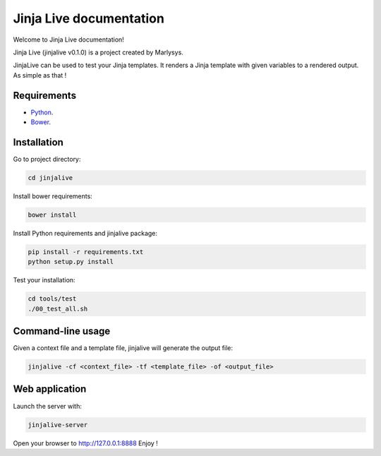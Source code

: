 ========================
Jinja Live documentation
========================

Welcome to Jinja Live documentation!

Jinja Live (jinjalive v0.1.0) is a project created by Marlysys.

JinjaLive can be used to test your Jinja templates.
It renders a Jinja template with given variables to a rendered output. As simple as that !

Requirements
============

- `Python <https://www.python.org/>`_.
- `Bower <http://bower.io/#install-bower>`_.

Installation
============

Go to project directory:

.. code-block:: shell

    cd jinjalive

Install bower requirements:

.. code-block:: shell

    bower install

Install Python requirements and jinjalive package:

.. code-block:: shell

    pip install -r requirements.txt
    python setup.py install

Test your installation:

.. code-block:: shell

    cd tools/test
    ./00_test_all.sh

Command-line usage
==================

Given a context file and a template file, jinjalive will generate the output file:

.. code-block:: shell

    jinjalive -cf <context_file> -tf <template_file> -of <output_file>

Web application
===============

Launch the server with:

.. code-block:: shell

    jinjalive-server

Open your browser to http://127.0.0.1:8888
Enjoy !
